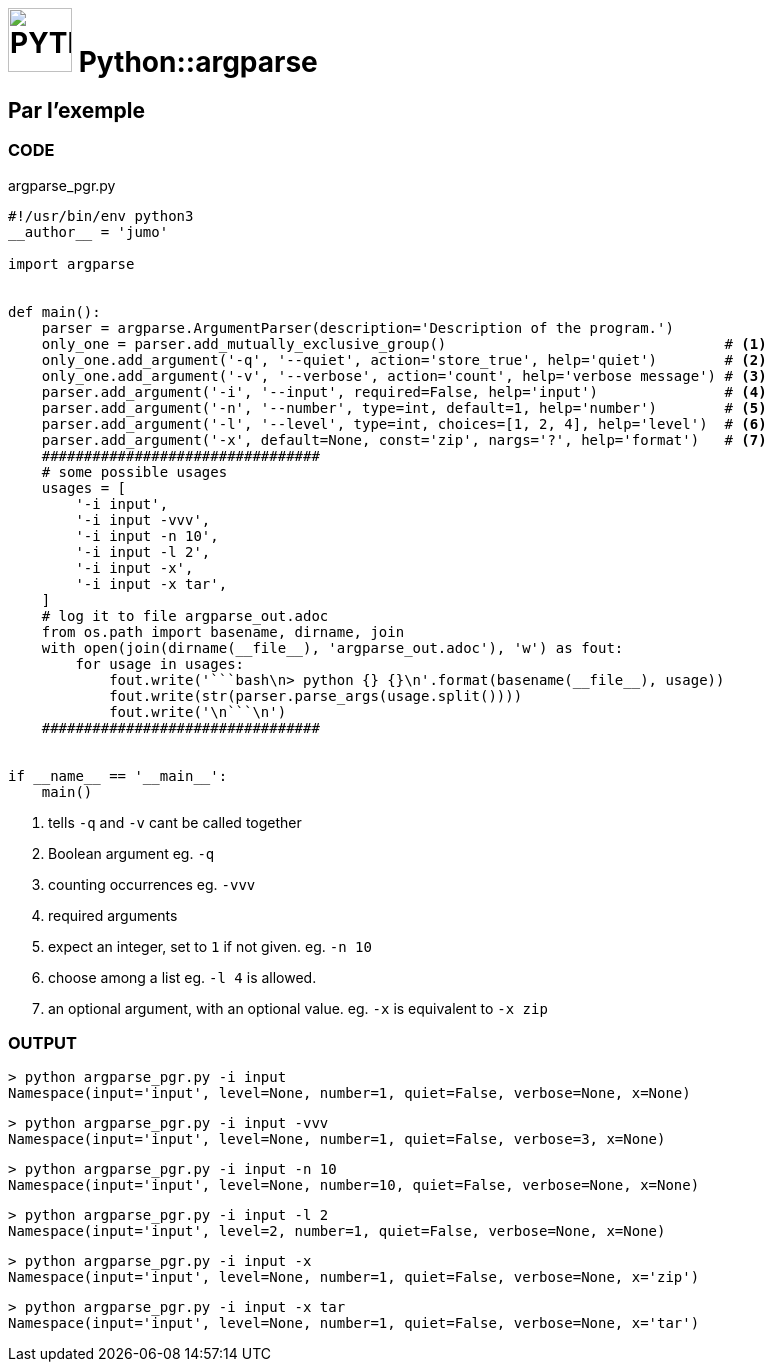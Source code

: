 # image:icon_python.svg["PYTHON", width=64px] Python::argparse

## Par l'exemple

### CODE
[source,python]
.argparse_pgr.py
----
#!/usr/bin/env python3
__author__ = 'jumo'

import argparse


def main():
    parser = argparse.ArgumentParser(description='Description of the program.')
    only_one = parser.add_mutually_exclusive_group()                                 # <1>
    only_one.add_argument('-q', '--quiet', action='store_true', help='quiet')        # <2>
    only_one.add_argument('-v', '--verbose', action='count', help='verbose message') # <3>
    parser.add_argument('-i', '--input', required=False, help='input')               # <4>
    parser.add_argument('-n', '--number', type=int, default=1, help='number')        # <5>
    parser.add_argument('-l', '--level', type=int, choices=[1, 2, 4], help='level')  # <6>
    parser.add_argument('-x', default=None, const='zip', nargs='?', help='format')   # <7>
    #################################
    # some possible usages
    usages = [
        '-i input',
        '-i input -vvv',
        '-i input -n 10',
        '-i input -l 2',
        '-i input -x',
        '-i input -x tar',
    ]
    # log it to file argparse_out.adoc
    from os.path import basename, dirname, join
    with open(join(dirname(__file__), 'argparse_out.adoc'), 'w') as fout:
        for usage in usages:
            fout.write('```bash\n> python {} {}\n'.format(basename(__file__), usage))
            fout.write(str(parser.parse_args(usage.split())))
            fout.write('\n```\n')
    #################################


if __name__ == '__main__':
    main()

----

<1> tells `-q` and `-v` cant be called together
<2> Boolean argument eg. `-q`
<3> counting occurrences eg. `-vvv`
<4> required arguments
<5> expect an integer, set to `1` if not given. eg. `-n 10`
<6> choose among a list eg. `-l 4` is allowed.
<7> an optional argument, with an optional value. eg. `-x` is equivalent to `-x zip`

### OUTPUT
```bash
> python argparse_pgr.py -i input
Namespace(input='input', level=None, number=1, quiet=False, verbose=None, x=None)
```
```bash
> python argparse_pgr.py -i input -vvv
Namespace(input='input', level=None, number=1, quiet=False, verbose=3, x=None)
```
```bash
> python argparse_pgr.py -i input -n 10
Namespace(input='input', level=None, number=10, quiet=False, verbose=None, x=None)
```
```bash
> python argparse_pgr.py -i input -l 2
Namespace(input='input', level=2, number=1, quiet=False, verbose=None, x=None)
```
```bash
> python argparse_pgr.py -i input -x
Namespace(input='input', level=None, number=1, quiet=False, verbose=None, x='zip')
```
```bash
> python argparse_pgr.py -i input -x tar
Namespace(input='input', level=None, number=1, quiet=False, verbose=None, x='tar')
```
